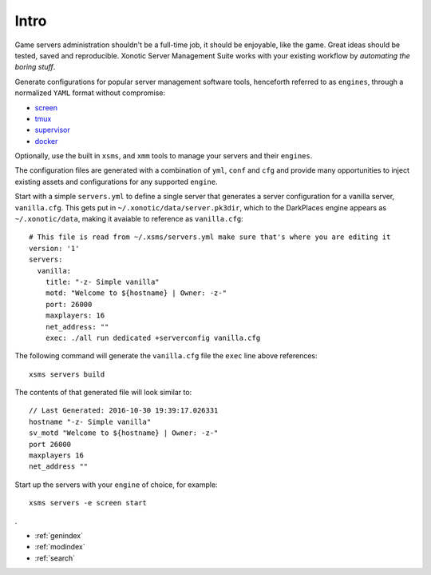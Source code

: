 .. Xonotic Server Management Suite Intro

Intro
=====

Game servers administration shouldn't be a full-time job, it should be enjoyable, like the game.
Great ideas should be tested, saved and reproducible.  Xonotic Server Management Suite works with
your existing workflow by *automating the boring stuff*.

Generate configurations for popular server management software tools, henceforth referred to as ``engines``,
through a normalized ``YAML`` format without compromise:

* `screen`_
* `tmux`_
* `supervisor`_
* `docker`_

Optionally, use the built in ``xsms``, and ``xmm`` tools to manage your servers and their ``engines``.

.. _screen: https://www.gnu.org/software/screen
.. _tmux: https://tmux.github.io
.. _supervisor: http://supervisord.org
.. _docker: https://www.docker.com

The configuration files are generated with a combination of ``yml``, ``conf`` and ``cfg`` and provide
many opportunities to inject existing assets and configurations for any supported ``engine``.

Start with a simple ``servers.yml`` to define a single server that generates a server configuration for
a vanilla server, ``vanilla.cfg``. This gets put in ``~/.xonotic/data/server.pk3dir``, which to the
DarkPlaces engine appears as ``~/.xonotic/data``, making it avaiable to reference as ``vanilla.cfg``::

    # This file is read from ~/.xsms/servers.yml make sure that's where you are editing it
    version: '1'
    servers:
      vanilla:
        title: "-z- Simple vanilla"
        motd: "Welcome to ${hostname} | Owner: -z-"
        port: 26000
        maxplayers: 16
        net_address: ""
        exec: ./all run dedicated +serverconfig vanilla.cfg

The following command will generate the ``vanilla.cfg`` file the ``exec`` line above references::

    xsms servers build

The contents of that generated file will look similar to::

    // Last Generated: 2016-10-30 19:39:17.026331
    hostname "-z- Simple vanilla"
    sv_motd "Welcome to ${hostname} | Owner: -z-"
    port 26000
    maxplayers 16
    net_address ""

Start up the servers with your ``engine`` of choice, for example::

    xsms servers -e screen start
.

* :ref:`genindex`
* :ref:`modindex`
* :ref:`search`
